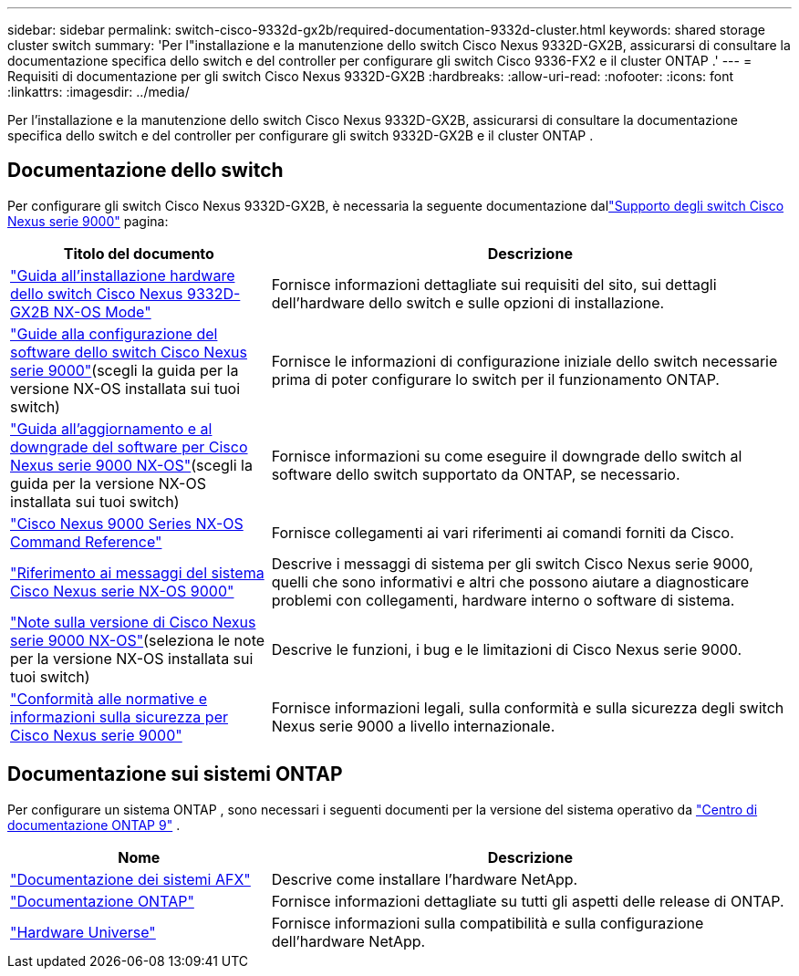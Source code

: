 ---
sidebar: sidebar 
permalink: switch-cisco-9332d-gx2b/required-documentation-9332d-cluster.html 
keywords: shared storage cluster switch 
summary: 'Per l"installazione e la manutenzione dello switch Cisco Nexus 9332D-GX2B, assicurarsi di consultare la documentazione specifica dello switch e del controller per configurare gli switch Cisco 9336-FX2 e il cluster ONTAP .' 
---
= Requisiti di documentazione per gli switch Cisco Nexus 9332D-GX2B
:hardbreaks:
:allow-uri-read: 
:nofooter: 
:icons: font
:linkattrs: 
:imagesdir: ../media/


[role="lead"]
Per l'installazione e la manutenzione dello switch Cisco Nexus 9332D-GX2B, assicurarsi di consultare la documentazione specifica dello switch e del controller per configurare gli switch 9332D-GX2B e il cluster ONTAP .



== Documentazione dello switch

Per configurare gli switch Cisco Nexus 9332D-GX2B, è necessaria la seguente documentazione dallink:https://www.cisco.com/c/en/us/support/switches/nexus-9000-series-switches/series.html["Supporto degli switch Cisco Nexus serie 9000"^] pagina:

[cols="1,2"]
|===
| Titolo del documento | Descrizione 


 a| 
link:https://www.cisco.com/c/en/us/td/docs/dcn/hw/nx-os/nexus9000/9332d-gx2b/cisco-nexus-9332d-gx2b-nx-os-mode-switch-hardware-installation-guide/m_installing-the-switch-chassis-new-1ru-rack-mount.html["Guida all'installazione hardware dello switch Cisco Nexus 9332D-GX2B NX-OS Mode"^]
 a| 
Fornisce informazioni dettagliate sui requisiti del sito, sui dettagli dell'hardware dello switch e sulle opzioni di installazione.



 a| 
link:https://www.cisco.com/c/en/us/support/switches/nexus-9000-series-switches/products-installation-and-configuration-guides-list.html["Guide alla configurazione del software dello switch Cisco Nexus serie 9000"^](scegli la guida per la versione NX-OS installata sui tuoi switch)
 a| 
Fornisce le informazioni di configurazione iniziale dello switch necessarie prima di poter configurare lo switch per il funzionamento ONTAP.



 a| 
link:https://www.cisco.com/c/en/us/td/docs/dcn/nx-os/nexus9000/101x/upgrade/cisco-nexus-9000-nx-os-software-upgrade-downgrade-guide-101x.html["Guida all'aggiornamento e al downgrade del software per Cisco Nexus serie 9000 NX-OS"^](scegli la guida per la versione NX-OS installata sui tuoi switch)
 a| 
Fornisce informazioni su come eseguire il downgrade dello switch al software dello switch supportato da ONTAP, se necessario.



 a| 
link:https://www.cisco.com/c/en/us/td/docs/dcn/nx-os/nexus9000/102x/command-reference/config/b_n9k_config_commands_1021.html["Cisco Nexus 9000 Series NX-OS Command Reference"^]
 a| 
Fornisce collegamenti ai vari riferimenti ai comandi forniti da Cisco.



 a| 
link:https://www.cisco.com/c/en/us/support/switches/nexus-9000-series-switches/products-system-message-guides-list.html["Riferimento ai messaggi del sistema Cisco Nexus serie NX-OS 9000"^]
 a| 
Descrive i messaggi di sistema per gli switch Cisco Nexus serie 9000, quelli che sono informativi e altri che possono aiutare a diagnosticare problemi con collegamenti, hardware interno o software di sistema.



 a| 
link:https://www.cisco.com/c/en/us/support/switches/nexus-9000-series-switches/products-release-notes-list.html["Note sulla versione di Cisco Nexus serie 9000 NX-OS"^](seleziona le note per la versione NX-OS installata sui tuoi switch)
 a| 
Descrive le funzioni, i bug e le limitazioni di Cisco Nexus serie 9000.



 a| 
link:https://www.cisco.com/c/en/us/td/docs/switches/datacenter/mds9000/hw/regulatory/compliance/RCSI.html?dtid=osscdc000283&linkclickid=srch["Conformità alle normative e informazioni sulla sicurezza per Cisco Nexus serie 9000"^]
 a| 
Fornisce informazioni legali, sulla conformità e sulla sicurezza degli switch Nexus serie 9000 a livello internazionale.

|===


== Documentazione sui sistemi ONTAP

Per configurare un sistema ONTAP , sono necessari i seguenti documenti per la versione del sistema operativo da https://docs.netapp.com/ontap-9/index.jsp["Centro di documentazione ONTAP 9"^] .

[cols="1,2"]
|===
| Nome | Descrizione 


 a| 
https://docs.netapp.com/us-en/ontap-afx/index.html["Documentazione dei sistemi AFX"^]
 a| 
Descrive come installare l'hardware NetApp.



 a| 
https://docs.netapp.com/us-en/ontap-family/["Documentazione ONTAP"^]
 a| 
Fornisce informazioni dettagliate su tutti gli aspetti delle release di ONTAP.



 a| 
https://hwu.netapp.com["Hardware Universe"^]
 a| 
Fornisce informazioni sulla compatibilità e sulla configurazione dell'hardware NetApp.

|===